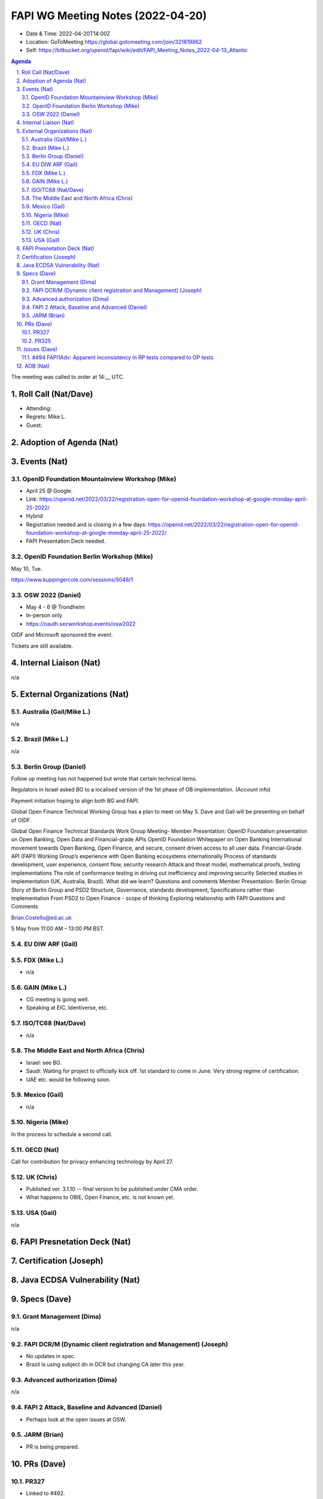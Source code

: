 ============================================
FAPI WG Meeting Notes (2022-04-20) 
============================================
* Date & Time: 2022-04-20T14:00Z
* Location: GoToMeeting https://global.gotomeeting.com/join/321819862
* Self: https://bitbucket.org/openid/fapi/wiki/edit/FAPI_Meeting_Notes_2022-04-13_Atlantic
.. sectnum:: 
   :suffix: .

.. contents:: Agenda

The meeting was called to order at 14:__ UTC. 

Roll Call (Nat/Dave)
======================
* Attending: 
* Regrets: Mike L. 
* Guest: 

Adoption of Agenda (Nat)
================================


Events (Nat)
======================
OpenID Foundation Mountainview Workshop (Mike)
----------------------------------------------------
* April 25 @ Google. 
* Link: https://openid.net/2022/03/22/registration-open-for-openid-foundation-workshop-at-google-monday-april-25-2022/
* Hybrid 
* Registration needed and is closing in a few days: https://openid.net/2022/03/22/registration-open-for-openid-foundation-workshop-at-google-monday-april-25-2022/

* FAPI Presentation Deck needed. 

OpenID Foundation Berlin Workshop (Mike)
------------------------------------------
May 10, Tue. 

https://www.kuppingercole.com/sessions/5048/1

OSW 2022 (Daniel)
--------------------
* May 4 - 6 @ Trondheim
* In-person only
* https://oauth.secworkshop.events/osw2022

OIDF and Microsoft sponsored the event. 
 
Tickets are still available. 


Internal Liaison (Nat)
================================
n/a


External Organizations (Nat)
===================================
Australia (Gail/Mike L.)
------------------------------------
n/a

Brazil (Mike L.)
---------------------------
n/a

Berlin Group (Daniel)
--------------------------------
Follow up meeting has not happened but wrote that certain technical items. 

Regulators in Israel asked BG to a localised version of the 1st phase of OB implementation. 
(Account info)

Payment initiation hoping to align both BG and FAPI. 

Global Open Finance Technical Working Group has a plan to meet on May 5. 
Dave and Gail will be presenting on behalf of OIDF. 

Global Open Finance Technical Standards Work Group Meeting- Member Presentation: OpenID Foundation presentation on Open Banking, Open Data and Financial-grade APIs
OpenID Foundation Whitepaper on Open Banking
International movement towards Open Banking, Open Finance, and secure, consent driven access to all user data.
Financial-Grade API (FAPI) Working Group’s experience with Open Banking ecosystems internationally
Process of standards development, user experience, consent flow, security research
Attack and threat model, mathematical proofs, testing implementations
The role of conformance testing in driving out inefficiency and improving security
Selected studies in implementation (UK, Australia, Brazil). What did we learn?
Questions and comments
Member Presentation: Berlin Group
Story of Berlin Group and PSD2
Structure, Governance, standards development,
Specifications rather than implementation
From PSD2 to Open Finance - scope of thinking
Exploring relationship with FAPI
Questions and Comments

Brian.Costello@ed.ac.uk

5 May from 11:00 AM – 13:00 PM BST.

EU DIW ARF (Gail)
------------------


FDX (Mike L.)
------------------
* n/a

GAIN (Mike L.)
---------------------
* CG meeting is going well. 
* Speaking at EIC, Identiverse, etc. 

ISO/TC68 (Nat/Dave)
----------------------
* n/a

The Middle East and North Africa (Chris)
-----------------------------------------
* Israel: see BG. 
* Saudi: Waiting for project to officially kick off. 1st standard to come in June. Very strong regime of certification. 
* UAE etc. would be following soon. 

Mexico (Gail)
------------------
* n/a

Nigeria (Mike)
---------------
In the process to schedule a second call.

OECD (Nat)
-------------
Call for contribution for privacy enhancing technology by April 27. 

UK (Chris)
--------------------
* Published ver. 3.1.10 -- final version to be published under CMA order. 
* What happens to OBIE, Open Finance, etc. is not known yet. 


USA (Gail)
----------------
n/a 


FAPI Presnetation Deck (Nat)
================================


Certification (Joseph)
=======================


Java ECDSA Vulnerability (Nat)
==================================


Specs (Dave)
================
Grant Management (Dima)
----------------------------------------
n/a


FAPI DCR/M (Dynamic client registration and Management) (Joseph)
-------------------------------------------------------------------------
* No updates in spec. 
* Brazil is using subject dn in DCR but changing CA later this year. 

Advanced authorization (Dima)
----------------------------------
n/a

FAPI 2 Attack, Baseline and Advanced (Daniel)
----------------------------------------------
* Perhaps look at the open issues at OSW. 

JARM (Brian)
----------------------------------------
* PR is being prepared. 

PRs (Dave)
=================
PR327
-------------------
* Linked to #492. 
* There was general support for EdDSA to be added as an option. 
* Support for EdDSA was introduced in Nimbus JOSE+JWT 6.0. Note that for EdDSA you need to include the optional Tink dependency in your project. For Nimbus JOSE+JWT 6.0 that would be
* Joseph expressed concern from the point of view of the interoperability guarantee that certification currently markets itself. 

PR325
--------------


Issues (Dave)
=====================


#494 FAPI1Adv: Apparent inconsistency in RP tests compared to OP tests
--------------------------------------------------------------------------






AOB (Nat)
=================
* Please review https://bitbucket.org/openid/fapi/issues/492/eddsa-in-fapi-20



The call adjourned at 15:__ UTC